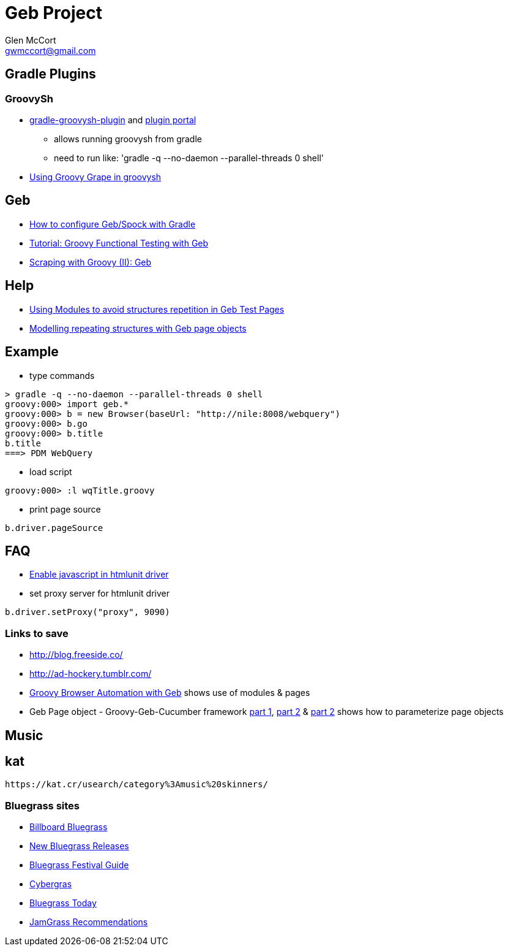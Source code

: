 = Geb Project
Glen McCort <gwmccort@gmail.com>

== Gradle Plugins

=== GroovySh
* https://github.com/tkruse/gradle-groovysh-plugin[gradle-groovysh-plugin] and https://plugins.gradle.org/plugin/com.github.tkruse.groovysh[plugin portal]
** allows running groovysh from gradle
** need to run like: 'gradle -q --no-daemon --parallel-threads 0 shell'
* http://tech.puredanger.com/2010/03/01/groovy-grape-groovysh/[Using Groovy Grape in groovysh]

== Geb
* http://www.openscope.net/2015/02/21/how-to-configure-gebspock-with-gradle/[How to configure Geb/Spock with Gradle]
* https://jaxenter.com/tutorial-groovy-functional-testing-with-geb-104382.html[Tutorial: Groovy Functional Testing with Geb]
* http://desmontandojava.blogspot.com/2012/06/scraping-with-groovy-ii-geb.html[Scraping with Groovy (II): Geb]

== Help
* http://www.tothenew.com/blog/using-modules-to-avoid-structures-repetition-in-geb-test-pages/[Using Modules to avoid structures repetition in Geb Test Pages]
* http://adhockery.blogspot.com/2010/11/modelling-repeating-structures-with-geb.html[Modelling repeating structures with Geb page objects]

== Example
* type commands
....
> gradle -q --no-daemon --parallel-threads 0 shell
groovy:000> import geb.*
groovy:000> b = new Browser(baseUrl: "http://nile:8008/webquery")
groovy:000> b.go
groovy:000> b.title
b.title
===> PDM WebQuery
....

* load script
....
groovy:000> :l wqTitle.groovy
....

* print page source
....
b.driver.pageSource
....

== FAQ
* http://blog.digital-morphosis.com/2011/11/groovy-geb-tests-enabling-javascript.html[Enable javascript in htmlunit driver]
* set proxy server for htmlunit driver
....
b.driver.setProxy("proxy", 9090)
....

=== Links to save
* http://blog.freeside.co/
* http://ad-hockery.tumblr.com/
* http://swalsh.org/blog/2014/06/25/groovy-browser-automation-with-geb/[Groovy Browser Automation with Geb] shows use of modules & pages
* Geb Page object - Groovy-Geb-Cucumber framework http://qastrategies.blogspot.com/2012/06/geb-page-object-groovy-geb-cucumber.html[part 1], http://qastrategies.blogspot.com/2012/06/geb-page-object-groovy-geb-cucumber_08.html[part 2] & http://qastrategies.blogspot.com/2012/06/geb-page-object-groovy-geb-cucumber_3735.html[part 2] shows how to parameterize page objects


== Music

== kat
 https://kat.cr/usearch/category%3Amusic%20skinners/

=== Bluegrass sites
* http://www.billboard.com/charts/bluegrass-albums[Billboard Bluegrass]
* http://www.newreleasesnow.com/new-bluegrass-songs[New Bluegrass Releases]
* http://www.bluegrassfestivalguide.com/bluegrass-music-charts.htm[Bluegrass Festival Guide]
* http://www.cybergrass.com/taxonomy/term/158[Cybergras]
* http://bluegrasstoday.com/chart/[Bluegrass Today]
* http://www.jamgrass.net/jamgrass_net_recommends/[JamGrass Recommendations] 

